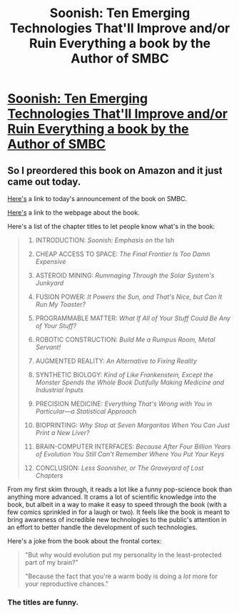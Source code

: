 #+TITLE: Soonish: Ten Emerging Technologies That'll Improve and/or Ruin Everything a book by the Author of SMBC

* [[https://www.amazon.com/dp/B06XBQ443G/ref=dp-kindle-redirect?_encoding=UTF8&btkr=1][Soonish: Ten Emerging Technologies That'll Improve and/or Ruin Everything a book by the Author of SMBC]]
:PROPERTIES:
:Author: xamueljones
:Score: 19
:DateUnix: 1508259346.0
:DateShort: 2017-Oct-17
:END:

** So I preordered this book on Amazon and it just came out today.

[[http://www.smbc-comics.com/][Here's]] a link to today's announcement of the book on SMBC.

[[https://smbc-comics.com/soonish/][Here's]] a link to the webpage about the book.

Here's a list of the chapter titles to let people know what's in the book:

#+begin_quote

  1.  INTRODUCTION: /Soonish: Emphasis on the/ Ish

  2.  CHEAP ACCESS TO SPACE: /The Final Frontier Is Too Damn Expensive/

  3.  ASTEROID MINING: /Rummaging Through the Solar System's Junkyard/

  4.  FUSION POWER: /It Powers the Sun, and That's Nice, but Can It Run My Toaster?/

  5.  PROGRAMMABLE MATTER: /What If All of Your Stuff Could Be Any of Your Stuff?/

  6.  ROBOTIC CONSTRUCTION: /Build Me a Rumpus Room, Metal Servant!/

  7.  AUGMENTED REALITY: /An Alternative to Fixing Reality/

  8.  SYNTHETIC BIOLOGY: /Kind of Like Frankenstein, Except the Monster Spends the Whole Book Dutifully Making Medicine and Industrial Inputs/

  9.  PRECISION MEDICINE: /Everything That's Wrong with You in Particular---a Statistical Approach/

  10. BIOPRINTING: /Why Stop at Seven Margaritas When You Can Just Print a New Liver?/

  11. BRAIN-COMPUTER INTERFACES: /Because After Four Billion Years of Evolution You Still Can't Remember Where You Put Your Keys/

  12. CONCLUSION: /Less Soonisher, or The Graveyard of Lost Chapters/
#+end_quote

From my first skim through, it reads a lot like a funny pop-science book than anything more advanced. It crams a lot of scientific knowledge into the book, but albeit in a way to make it easy to speed through the book (with a few comics sprinkled in for a laugh or two). It feels like the book is meant to bring awareness of incredible new technologies to the public's attention in an effort to better handle the development of such technologies.

Here's a joke from the book about the frontal cortex:

#+begin_quote
  "But why would evolution put my personality in the least-protected part of my brain?"

  "Because the fact that you're a warm body is doing a /lot/ more for your reproductive chances."
#+end_quote
:PROPERTIES:
:Author: xamueljones
:Score: 14
:DateUnix: 1508259695.0
:DateShort: 2017-Oct-17
:END:

*** The titles are funny.
:PROPERTIES:
:Author: CouteauBleu
:Score: 1
:DateUnix: 1508318899.0
:DateShort: 2017-Oct-18
:END:
